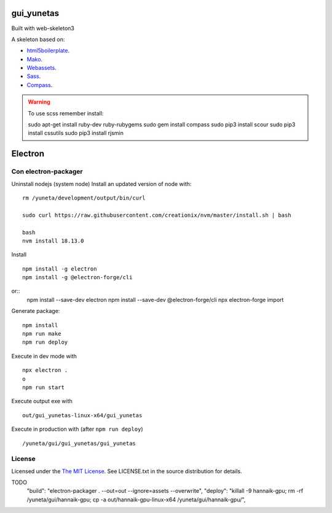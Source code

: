 gui_yunetas
===========

Built with web-skeleton3


A skeleton based on:

* `html5boilerplate <http://html5boilerplate.com/>`_.
* `Mako <http://docs.makotemplates.org/en/latest/index.html>`_.
* `Webassets <http://webassets.readthedocs.org/en/latest/index.html>`_.
* `Sass <http://sass-lang.com/docs/yardoc/file.SASS_REFERENCE.html>`_.
* `Compass <http://compass-style.org/reference/compass/>`_.

.. warning:: To use scss remember install::

    sudo apt-get install ruby-dev ruby-rubygems
    sudo gem install compass
    sudo pip3 install scour
    sudo pip3 install cssutils
    sudo pip3 install rjsmin


Electron
=========

Con electron-packager
---------------------

Uninstall nodejs (system node)
Install an updated version of node with::

    rm /yuneta/development/output/bin/curl

    sudo curl https://raw.githubusercontent.com/creationix/nvm/master/install.sh | bash

    bash
    nvm install 18.13.0

Install ::

    npm install -g electron
    npm install -g @electron-forge/cli

or::
    npm install --save-dev electron
    npm install --save-dev @electron-forge/cli
    npx electron-forge import

Generate package::

    npm install
    npm run make
    npm run deploy

Execute in dev mode with ::

    npx electron .
    o
    npm run start

Execute output exe with ::

    out/gui_yunetas-linux-x64/gui_yunetas

Execute in production with (after ``npm run deploy``) ::

    /yuneta/gui/gui_yunetas/gui_yunetas


License
-------

Licensed under the  `The MIT License <http://www.opensource.org/licenses/mit-license>`_.
See LICENSE.txt in the source distribution for details.


TODO
    "build": "electron-packager . --out=out --ignore=assets --overwrite",
    "deploy": "killall -9 hannaik-gpu; rm -rf /yuneta/gui/hannaik-gpu; cp -a out/hannaik-gpu-linux-x64 /yuneta/gui/hannaik-gpu/",
